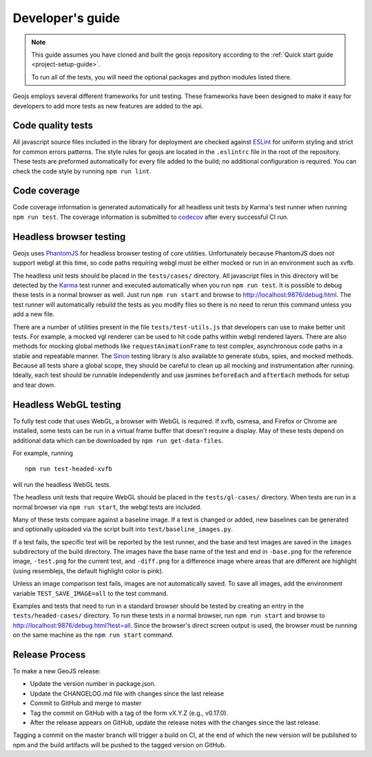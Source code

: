 =================
Developer's guide
=================

.. note::

    This guide assumes you have cloned and built the geojs repository
    according to the :ref:`Quick start guide <project-setup-guide>`.

    To run all of the tests, you will need the optional packages and python
    modules listed there.

Geojs employs several different frameworks for unit testing.  These
frameworks have been designed to make it easy for developers to
add more tests as new features are added to the api.

Code quality tests
------------------

All javascript source files included in the library for deployment are
checked against `ESLint <https://eslint.org/>`_ for uniform styling
and strict for common errors patterns.  The style rules for geojs are
located in the ``.eslintrc`` file in the root of the repository.  These
tests are preformed automatically for every file added to the build; no
additional configuration is required.  You can check the code style
by running ``npm run lint``.

Code coverage
-------------

Code coverage information is generated automatically for all headless unit
tests by Karma's test runner when running ``npm run test``.  The coverage
information is submitted to `codecov <https://codecov.io/github/OpenGeoscience/geojs>`_ after every successful CI run.

Headless browser testing
------------------------

Geojs uses `PhantomJS <http://phantomjs.org/>`_ for headless browser
testing of core utilities.  Unfortunately because PhantomJS does not
support webgl at this time, so code paths requiring webgl must be either
mocked or run in an environment such as xvfb.

The headless unit tests should be placed in the ``tests/cases/``
directory.  All javascript files in this directory will be detected
by the `Karma <https://karma-runner.github.io/0.13/index.html>`_ test
runner and executed automatically when you run ``npm run test``.  It
is possible to debug these tests in a normal browser as well.  Just run
``npm run start`` and browse to `<http://localhost:9876/debug.html>`_.  The
test runner will automatically rebuild the tests as you modify files
so there is no need to rerun this command unless you add a new file.

There are a number of utilities present in the file ``tests/test-utils.js``
that developers can use to make better unit tests.  For example, a mocked
vgl renderer can be used to hit code paths within webgl rendered layers.  There
are also methods for mocking global methods like ``requestAnimationFrame``
to test complex, asynchronous code paths in a stable and repeatable manner.
The `Sinon <https://sinonjs.org/>`_ testing library is also available to
generate stubs, spies, and mocked methods.  Because all tests share
a global scope, they should be careful to clean up all mocking and
instrumentation after running.  Ideally, each test should be runnable
independently and use jasmines ``beforeEach`` and ``afterEach`` methods
for setup and tear down.

Headless WebGL testing
----------------------

To fully test code that uses WebGL, a browser with WebGL is required.
If xvfb, osmesa, and Firefox or Chrome are installed, some tests can be run in
a virtual frame buffer that doesn't require a display.  May of these tests
depend on additional data which can be downloaded by ``npm run get-data-files``.

For example, running ::

    npm run test-headed-xvfb

will run the headless WebGL tests.

The headless unit tests that require WebGL should be placed in the
``tests/gl-cases/`` directory.  When tests are run in a normal browser via
``npm run start``, the webgl tests are included.

Many of these tests compare against a baseline image.  If a test is changed or
added, new baselines can be generated and optionally uploaded via the script
built into ``test/baseline_images.py``.

If a test fails, the specific test will be reported by the test runner, and the
base and test images are saved in the ``images`` subdirectory of the build
directory.  The images have the base name of the test and end in ``-base.png``
for the reference image, ``-test.png`` for the current test, and ``-diff.png``
for a difference image where areas that are different are highlight (using
resemblejs, the default highlight color is pink).

Unless an image comparison test fails, images are not automatically saved.  To
save all images, add the environment variable ``TEST_SAVE_IMAGE=all`` to the
test command.

Examples and tests that need to run in a standard browser should be tested by
creating an entry in the ``tests/headed-cases/`` directory.  To run these tests
in a normal browser, run ``npm run start`` and browse to
`<http://localhost:9876/debug.html?test=all>`_.  Since the browser's direct
screen output is used, the browser must be running on the same machine as the
``npm run start`` command.

Release Process
---------------

To make a new GeoJS release:

- Update the version number in package.json.
- Update the CHANGELOG.md file with changes since the last release
- Commit to GitHub and merge to master
- Tag the commit on GitHub with a tag of the form vX.Y.Z (e.g., v0.17.0).
- After the release appears on GitHub, update the release notes with the changes since the last release.

Tagging a commit on the master branch will trigger a build on CI, at the end of which the new version will be published to npm and the build artifacts will be pushed to the tagged version on GitHub.
